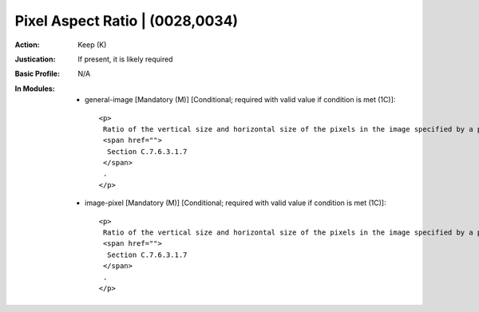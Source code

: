 --------------------------------
Pixel Aspect Ratio | (0028,0034)
--------------------------------
:Action: Keep (K)
:Justication: If present, it is likely required
:Basic Profile: N/A
:In Modules:
   - general-image [Mandatory (M)] [Conditional; required with valid value if condition is met (1C)]::

       <p>
        Ratio of the vertical size and horizontal size of the pixels in the image specified by a pair of integer values where the first Value is the vertical pixel size, and the second Value is the horizontal pixel size. Required if the aspect ratio values do not have a ratio of 1:1 and the physical pixel spacing is not specified by Pixel Spacing (0028,0030), or Imager Pixel Spacing (0018,1164) or Nominal Scanned Pixel Spacing (0018,2010), either for the entire Image or per-frame in a Functional Group Macro. See
        <span href="">
         Section C.7.6.3.1.7
        </span>
        .
       </p>

   - image-pixel [Mandatory (M)] [Conditional; required with valid value if condition is met (1C)]::

       <p>
        Ratio of the vertical size and horizontal size of the pixels in the image specified by a pair of integer values where the first Value is the vertical pixel size, and the second Value is the horizontal pixel size. Required if the aspect ratio values do not have a ratio of 1:1 and the physical pixel spacing is not specified by Pixel Spacing (0028,0030), or Imager Pixel Spacing (0018,1164) or Nominal Scanned Pixel Spacing (0018,2010), either for the entire Image or per-frame in a Functional Group Macro. See
        <span href="">
         Section C.7.6.3.1.7
        </span>
        .
       </p>
